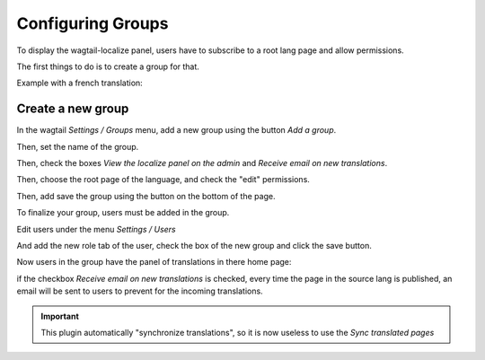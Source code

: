 Configuring Groups
------------------

To display the wagtail-localize panel, users have to subscribe to a root
lang page and allow permissions.

The first things to do is to create a group for that.

Example with a french translation:

Create a new group
~~~~~~~~~~~~~~~~~~

In the wagtail `Settings / Groups` menu, add a new group using the 
button `Add a group`.

.. image:: ./screen_1.png
   :alt: Add a group


Then, set the name of the group.

.. image:: ./screen_2.png
   :alt: Name the group "FR Translators"


Then, check the boxes `View the localize panel on the admin`
and `Receive email on new translations`.

.. image:: ./screen_3.png
   :alt: Check the boxes


Then, choose the root page of the language, and check the "edit" permissions.

.. image:: ./screen_4.png
   :alt: Check the edit on language root page.


Then, add save the group using the button on the bottom of the page.

.. image:: ./screen_5.png
   :alt: Save the new group.


To finalize your group, users must be added in the group.

Edit users under the menu `Settings / Users`

.. image:: ./screen_6.png
   :alt: List users.

And add the new role tab of the user, check the box of the new group and
click the save button.

.. image:: ./screen_7.png
   :alt: Add the role to the user user.


Now users in the group have the panel of translations in there home page:

.. image:: ./screen_8.png
   :alt: Add the role to the user user.

if the checkbox `Receive email on new translations` is checked,
every time the page in the source lang is published, an email will be
sent to users to prevent for the incoming translations.


.. important::

   This plugin automatically "synchronize translations", so it is now useless
   to use the `Sync translated pages`

